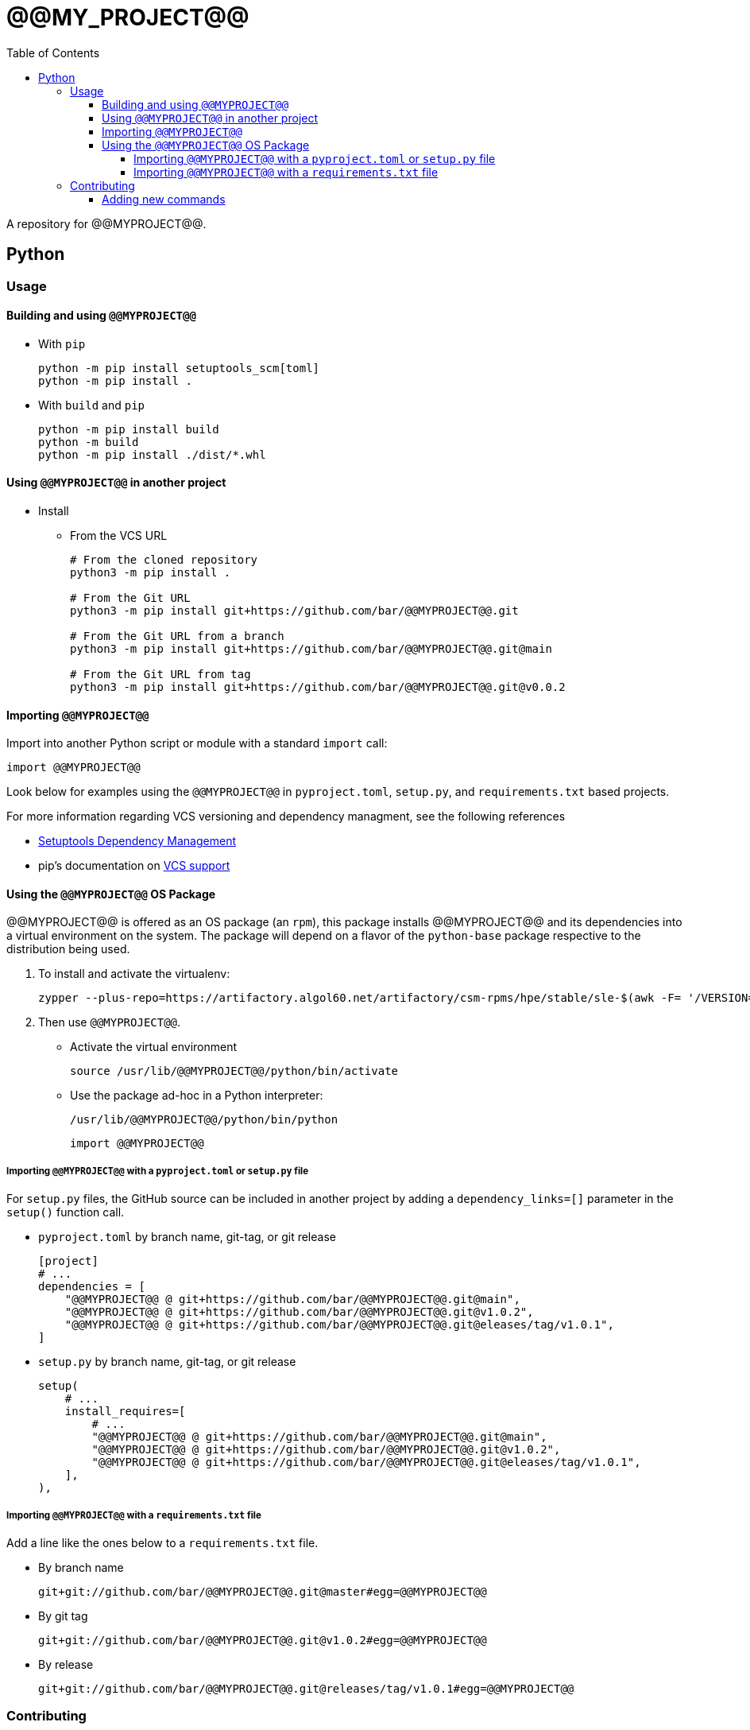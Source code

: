 = @@MY_PROJECT@@
:toc:
:toclevels: 4
ifdef::env-github[]
:tip-caption: :bulb:
:note-caption: :information_source:
:important-caption: :heavy_exclamation_mark:
:caution-caption: :fire:
:warning-caption: :warning:
endif::[]

A repository for @@MYPROJECT@@.

== Python

=== Usage

==== Building and using `@@MYPROJECT@@`

* With `pip`
+
[source,bash]
----
python -m pip install setuptools_scm[toml]
python -m pip install .
----
* With `build` and `pip`
+
[source,bash]
----
python -m pip install build
python -m build
python -m pip install ./dist/*.whl
----

==== Using `@@MYPROJECT@@` in another project


* Install
** From the VCS URL
+
[source,bash]
----
# From the cloned repository
python3 -m pip install .

# From the Git URL
python3 -m pip install git+https://github.com/bar/@@MYPROJECT@@.git

# From the Git URL from a branch
python3 -m pip install git+https://github.com/bar/@@MYPROJECT@@.git@main

# From the Git URL from tag
python3 -m pip install git+https://github.com/bar/@@MYPROJECT@@.git@v0.0.2
----

==== Importing `@@MYPROJECT@@`

Import into another Python script or module with a standard `import` call:
[source,python]
----
import @@MYPROJECT@@
----

Look below for examples using the `@@MYPROJECT@@` in `pyproject.toml`, `setup.py`, and `requirements.txt` based projects.

For more information regarding VCS versioning and dependency managment, see the following references

- https://setuptools.pypa.io/en/latest/userguide/dependency_management.html[Setuptools Dependency Management]
- pip's documentation on https://pip.pypa.io/en/latest/topics/vcs-support/[VCS support]

==== Using the `@@MYPROJECT@@` OS Package

@@MYPROJECT@@ is offered as an OS package (an `rpm`), this package installs @@MYPROJECT@@ and its dependencies into
a virtual environment on the system. The package will depend on a flavor of the `python-base` package
respective to the distribution being used.

. To install and activate the virtualenv:
+
[source,bash]
----
zypper --plus-repo=https://artifactory.algol60.net/artifactory/csm-rpms/hpe/stable/sle-$(awk -F= '/VERSION=/{gsub(/["-]/, "") ; print tolower($NF)}' /etc/os-release)/ --no-gpg-checks in @@MYPROJECT@@
----
. Then use `@@MYPROJECT@@`.
- Activate the virtual environment
+
[source,bash]
----
source /usr/lib/@@MYPROJECT@@/python/bin/activate
----
- Use the package ad-hoc in a Python interpreter:
+
[source,bash]
----
/usr/lib/@@MYPROJECT@@/python/bin/python
----
+
[source,python]
----
import @@MYPROJECT@@
----

===== Importing `@@MYPROJECT@@` with a `pyproject.toml` or `setup.py` file

For `setup.py` files, the GitHub source can be included in another project by adding a `dependency_links=[]` parameter in the `setup()` function call.

* `pyproject.toml` by branch name, git-tag, or git release
+
[source,toml]
----
[project]
# ...
dependencies = [
    "@@MYPROJECT@@ @ git+https://github.com/bar/@@MYPROJECT@@.git@main",
    "@@MYPROJECT@@ @ git+https://github.com/bar/@@MYPROJECT@@.git@v1.0.2",
    "@@MYPROJECT@@ @ git+https://github.com/bar/@@MYPROJECT@@.git@eleases/tag/v1.0.1",
]
----
* `setup.py` by branch name, git-tag, or git release
+
[source,python]
----
setup(
    # ...
    install_requires=[
        # ...
        "@@MYPROJECT@@ @ git+https://github.com/bar/@@MYPROJECT@@.git@main",
        "@@MYPROJECT@@ @ git+https://github.com/bar/@@MYPROJECT@@.git@v1.0.2",
        "@@MYPROJECT@@ @ git+https://github.com/bar/@@MYPROJECT@@.git@eleases/tag/v1.0.1",
    ],
),
----

===== Importing `@@MYPROJECT@@` with a `requirements.txt` file

Add a line like the ones below to a `requirements.txt` file.

* By branch name
+
[source,python]
----
git+git://github.com/bar/@@MYPROJECT@@.git@master#egg=@@MYPROJECT@@
----
* By git tag
+
[source,python]
----
git+git://github.com/bar/@@MYPROJECT@@.git@v1.0.2#egg=@@MYPROJECT@@
----
* By release
+
[source,python]
----
git+git://github.com/bar/@@MYPROJECT@@.git@releases/tag/v1.0.1#egg=@@MYPROJECT@@
----

=== Contributing

Contributions can be in the form of:

* Python code that can be imported and used in Python scripts
* Callables for the command line that make use of one or more functions/modules

==== Adding new commands

When a new or existing module of `@@MYPROJECT@@` wants to offer a command line function an `entry_point` can be used.

For example, if we wanted a command called `example-do-stuff` to exist on the command line that invoked some code within a `@@MYPROJECT@@` submodule like the
code below:

[source,python]
----
# file: ./@@MYPROJECT@@/example/service.py
def do_stuff() -> None:
    thing = 'cool stuff'
    print(f'Doing {thing}')
    @@MYPROJECT@@(thing)

def @@MYPROJECT@@(stuff: str) -> None:
    with open('/tmp/@@MYPROJECT@@', 'w') as file:
        file.write(f'finished doing {stuff}')
----

Then we could add an Entry Point to the `entry_points.ini` file

[source,ini]
----
[console_scripts]
example-do-stuff = '@@MYPROJECT@@.example.service:do_stuff'
----


